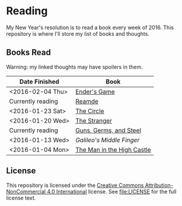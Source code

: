 * Reading

My New Year's resolution is to read a book every week of 2016. This repository
is where I'll store my list of books and thoughts.

** Books Read

Warning: my linked thoughts may have spoilers in them.

| Date Finished     | Book                       |
|-------------------+----------------------------|
| <2016-02-04 Thu>  | [[file:thoughts/enders_game.org][Ender's Game]]               |
| Currently reading | [[file:thoughts/reamde.org][Reamde]]                     |
| <2016-01-23 Sat>  | [[file:thoughts/the_circle.org][The Circle]]                 |
| <2016-01-20 Wed>  | [[file:thoughts/the_stranger.org][The Stranger]]               |
| Currently reading | [[file:thoughts/guns_germs_and_steel.org][Guns, Germs, and Steel]]     |
| <2016-01-13 Wed>  | [[thoughts/galileos_middle_finger.org][Galileo's Middle Finger]]    |
| <2016-01-04 Mon>  | [[file:thoughts/the_man_in_the_high_castle.org][The Man in the High Castle]] |


** License

This repository is licensed under the [[https://creativecommons.org/licenses/by-nc/4.0/][Creative Commons Attribution-NonCommercial
4.0 International]] license. See [[file:LICENSE]] for the full license text.
